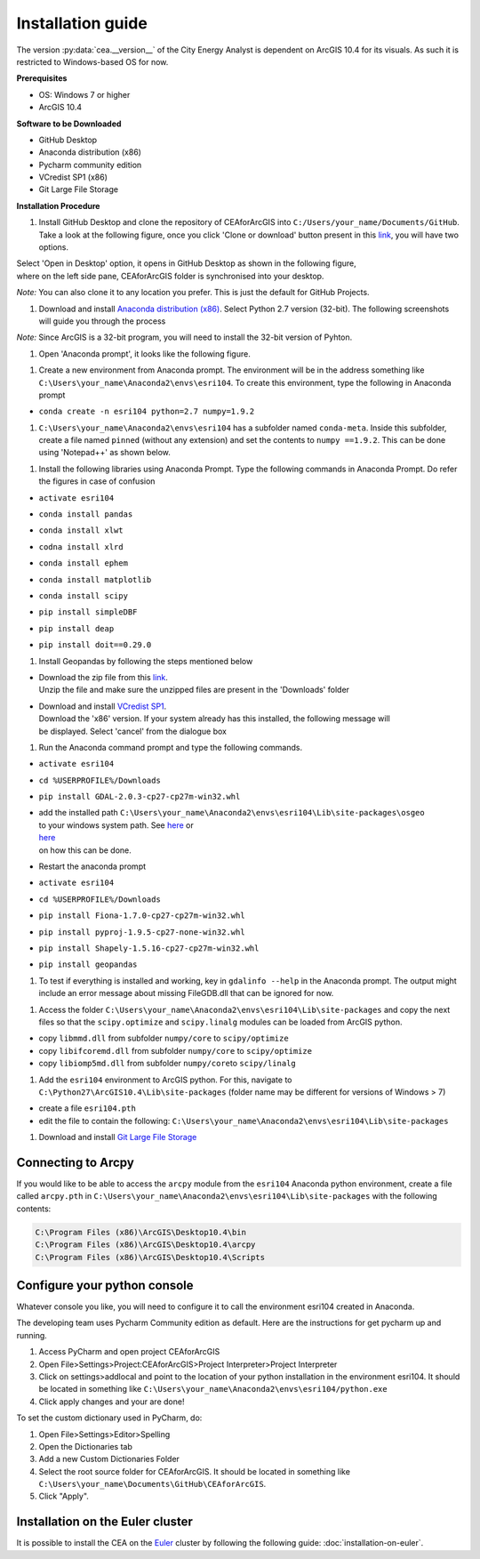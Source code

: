 Installation guide
==================

The version :py:data:`cea.__version__` of the City Energy Analyst is dependent on ArcGIS 10.4
for its visuals. As such it is restricted to Windows-based OS for now.

**Prerequisites**

-  OS: Windows 7 or higher
-  ArcGIS 10.4

**Software to be Downloaded**

-  GitHub Desktop
-  Anaconda distribution (x86)
-  Pycharm community edition
-  VCredist SP1 (x86)
-  Git Large File Storage

**Installation Procedure**

#. Install GitHub Desktop and clone the repository of CEAforArcGIS into
   ``C:/Users/your_name/Documents/GitHub``.
   Take a look at the following figure, once you click 'Clone or
   download' button present in this
   `link <https://github.com/architecture-building-systems/CEAforArcGIS>`__,
   you will have two options.

|image0|

| Select 'Open in Desktop' option, it opens in GitHub Desktop as shown
  in the following figure,
| where on the left side pane, CEAforArcGIS folder is synchronised into
  your desktop.

*Note:* You can also clone it to any location you prefer. This is just
the default for GitHub Projects.

|image1|

#. Download and install `Anaconda distribution
   (x86) <https://www.continuum.io/downloads>`__. Select
   Python 2.7 version (32-bit). The following screenshots will guide you
   through the process

*Note:* Since ArcGIS is a 32-bit program, you will need to install the
32-bit version of Pyhton.

|image2|

|image3|

|image4|

|image5|

|image6|

|image7|

|image8|

|image9|

|image10|

#. Open 'Anaconda prompt', it looks like the following figure.

|image11|

#. Create a new environment from Anaconda prompt. The environment will
   be in the address something like
   ``C:\Users\your_name\Anaconda2\envs\esri104``. To create this
   environment, type the following in
   Anaconda prompt

-  ``conda create -n esri104 python=2.7 numpy=1.9.2``

|image12|

|image13|

#. ``C:\Users\your_name\Anaconda2\envs\esri104`` has a subfolder named
   ``conda-meta``. Inside this
   subfolder, create a file named ``pinned`` (without any extension) and
   set the contents to
   ``numpy ==1.9.2``. This can be done using 'Notepad++' as shown below.

|image14|

#. Install the following libraries using Anaconda Prompt. Type the
   following commands in Anaconda
   Prompt. Do refer the figures in case of confusion

-  ``activate esri104``

|image15|

-  ``conda install pandas``

|image16|

|image17|

-  ``conda install xlwt``

|image18|

-  ``codna install xlrd``

|image19|

-  ``conda install ephem``

|image20|

-  ``conda install matplotlib``

|image21|

|image22|

-  ``conda install scipy``

|image23|

-  ``pip install simpleDBF``

|image24|

-  ``pip install deap``

|image25|

-  ``pip install doit==0.29.0``

|image26|

#. Install Geopandas by following the steps mentioned below

-  | Download the zip file from this
     `link <https://shared.ethz.ch/owncloud/s/w4R8QjdMv2aqMeh>`__.
   | Unzip the file and make sure the unzipped files are present in the
     'Downloads' folder

-  | Download and install `VCredist
     SP1 <http://www.microsoft.com/en-us/download/details.aspx?id=26368>`__.
   | Download the 'x86' version. If your system already has this
     installed, the following message will
   | be displayed. Select 'cancel' from the dialogue box

   |image27|

#. Run the Anaconda command prompt and type the following commands.

-  ``activate esri104``

-  ``cd %USERPROFILE%/Downloads``

-  ``pip install GDAL-2.0.3-cp27-cp27m-win32.whl``

   |image28|

-  | add the installed path
     ``C:\Users\your_name\Anaconda2\envs\esri104\Lib\site-packages\osgeo``
   | to your windows system path. See
     `here <http://www.computerhope.com/issues/ch000549.htm>`__ or
   | `here <http://www.howtogeek.com/118594/how-to-edit-your-system-path-for-easy-command-line-access/>`__
   | on how this can be done.

-  Restart the anaconda prompt

-  ``activate esri104``

-  ``cd %USERPROFILE%/Downloads``

-  ``pip install Fiona-1.7.0-cp27-cp27m-win32.whl``

   |image29|

-  ``pip install pyproj-1.9.5-cp27-none-win32.whl``

   |image30|

-  ``pip install Shapely-1.5.16-cp27-cp27m-win32.whl``

   |image31|

-  ``pip install geopandas``

   |image32|

#. To test if everything is installed and working, key in
   ``gdalinfo --help`` in the Anaconda prompt.
   The output might include an error message about missing FileGDB.dll
   that can be ignored for now.

|image33|

#. Access the folder
   ``C:\Users\your_name\Anaconda2\envs\esri104\Lib\site-packages`` and
   copy the next files so that the ``scipy.optimize`` and
   ``scipy.linalg`` modules can be loaded from ArcGIS python.

-  copy ``libmmd.dll`` from subfolder ``numpy/core`` to
   ``scipy/optimize``
-  copy ``libifcoremd.dll`` from subfolder ``numpy/core`` to
   ``scipy/optimize``
-  copy ``libiomp5md.dll`` from subfolder ``numpy/core``\ to
   ``scipy/linalg``

#. Add the ``esri104`` environment to ArcGIS python. For this, navigate
   to ``C:\Python27\ArcGIS10.4\Lib\site-packages`` (folder name may be
   different for versions of Windows > 7)

-  create a file ``esri104.pth``
-  edit the file to contain the following:
   ``C:\Users\your_name\Anaconda2\envs\esri104\Lib\site-packages``

#. Download and install `Git Large File
   Storage <https://git-lfs.github.com/>`__

Connecting to Arcpy
-------------------

If you would like to be able to access the ``arcpy`` module from the
``esri104`` Anaconda python environment, create a file called
``arcpy.pth`` in
``C:\Users\your_name\Anaconda2\envs\esri104\Lib\site-packages`` with the
following contents:

.. code::

    C:\Program Files (x86)\ArcGIS\Desktop10.4\bin
    C:\Program Files (x86)\ArcGIS\Desktop10.4\arcpy
    C:\Program Files (x86)\ArcGIS\Desktop10.4\Scripts

Configure your python console
-----------------------------

Whatever console you like, you will need to configure it to call the
environment esri104 created in Anaconda.

The developing team uses Pycharm Community edition as default. Here are
the instructions for get pycharm up and running.

#. Access PyCharm and open project CEAforArcGIS

#. Open File>Settings>Project:CEAforArcGIS>Project Interpreter>Project
   Interpreter

#. Click on settings>addlocal and point to the location of your python
   installation in the environment esri104. It should be located in
   something like
   ``C:\Users\your_name\Anaconda2\envs\esri104/python.exe``

#. Click apply changes and your are done!

To set the custom dictionary used in PyCharm, do:

#. Open File>Settings>Editor>Spelling

#. Open the Dictionaries tab

#. Add a new Custom Dictionaries Folder

#. Select the root source folder for CEAforArcGIS. It should be located
   in something like
   ``C:\Users\your_name\Documents\GitHub\CEAforArcGIS``.

#. Click "Apply".

Installation on the Euler cluster
---------------------------------

It is possible to install the CEA on the Euler_ cluster by following the following guide:
:doc:`installation-on-euler`.

.. _Euler: https://www.ethz.ch/services/en/it-services/catalogue/server-cluster/hpc.html

.. |image0| image:: assets/installation-guide/Capture1.PNG
.. |image1| image:: assets/installation-guide/Capture2.PNG
.. |image2| image:: assets/installation-guide/Capture3.PNG
.. |image3| image:: assets/installation-guide/Capture4.PNG
.. |image4| image:: assets/installation-guide/Capture5.PNG
.. |image5| image:: assets/installation-guide/Capture6.PNG
.. |image6| image:: assets/installation-guide/Capture7.PNG
.. |image7| image:: assets/installation-guide/Capture8.PNG
.. |image8| image:: assets/installation-guide/Capture9.PNG
.. |image9| image:: assets/installation-guide/Capture10.PNG
.. |image10| image:: assets/installation-guide/Capture11.PNG
.. |image11| image:: assets/installation-guide/Capture12.PNG
.. |image12| image:: assets/installation-guide/Capture14.PNG
.. |image13| image:: assets/installation-guide/Capture15.PNG
.. |image14| image:: assets/installation-guide/Capture16.PNG
.. |image15| image:: assets/installation-guide/Capture17.PNG
.. |image16| image:: assets/installation-guide/Capture19.PNG
.. |image17| image:: assets/installation-guide/Capture20.PNG
.. |image18| image:: assets/installation-guide/Capture21.PNG
.. |image19| image:: assets/installation-guide/Capture22.PNG
.. |image20| image:: assets/installation-guide/Capture23.PNG
.. |image21| image:: assets/installation-guide/Capture24.PNG
.. |image22| image:: assets/installation-guide/Capture25.PNG
.. |image23| image:: assets/installation-guide/Capture26.PNG
.. |image24| image:: assets/installation-guide/Capture27.PNG
.. |image25| image:: assets/installation-guide/Capture28.PNG
.. |image26| image:: assets/installation-guide/Capture29.PNG
.. |image27| image:: assets/installation-guide/Capture30.PNG
.. |image28| image:: assets/installation-guide/Capture31.PNG
.. |image29| image:: assets/installation-guide/Capture32.PNG
.. |image30| image:: assets/installation-guide/Capture33.PNG
.. |image31| image:: assets/installation-guide/Capture34.PNG
.. |image32| image:: assets/installation-guide/Capture35.PNG
.. |image33| image:: assets/installation-guide/Capture36.PNG

